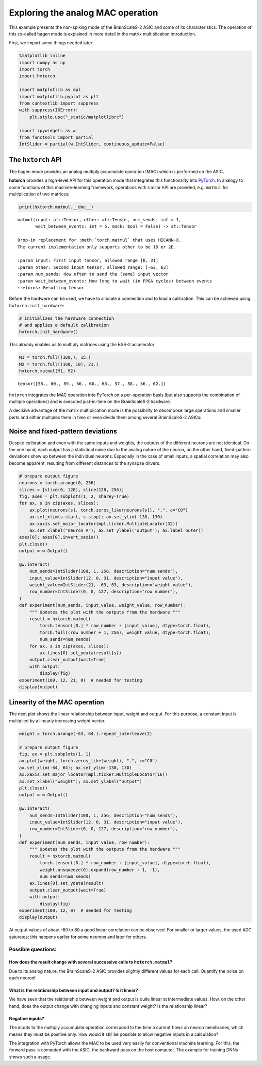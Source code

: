 
Exploring the analog MAC operation
==================================

This example presents the non-spiking mode of the BrainScaleS-2 ASIC and
some of its characteristics. The operation of this so-called hagen mode
is explained in more detail in the matrix multiplication introduction.

First, we import some things needed later:

.. code:: ipython3

    %matplotlib inline
    import numpy as np
    import torch
    import hxtorch

    import matplotlib as mpl
    import matplotlib.pyplot as plt
    from contextlib import suppress
    with suppress(IOError):
        plt.style.use("_static/matplotlibrc")

    import ipywidgets as w
    from functools import partial
    IntSlider = partial(w.IntSlider, continuous_update=False)

The ``hxtorch`` API
-------------------

The hagen mode provides an analog multiply accumulate operation (MAC)
which is performed on the ASIC.

**hxtorch** provides a high-level API for this operation mode that
integrates this functionality into `PyTorch <https://pytorch.org/>`__.
In analogy to some functions of this  machine-learning framework,
operations with similar API are provided, e.g. ``matmul`` for
multiplication of two matrices:

.. code:: ipython3

    print(hxtorch.matmul.__doc__)

.. parsed-literal::
    :class: solution

    matmul(input: at::Tensor, other: at::Tensor, num_sends: int = 1,
           wait_between_events: int = 5, mock: bool = False) -> at::Tensor

    Drop-in replacement for :meth:`torch.matmul` that uses HICANN-X.
    The current implementation only supports ``other`` to be 1D or 2D.

    :param input: First input tensor, allowed range [0, 31]
    :param other: Second input tensor, allowed range: [-63, 63]
    :param num_sends: How often to send the (same) input vector
    :param wait_between_events: How long to wait (in FPGA cycles) between events
    :returns: Resulting tensor

Before the hardware can be used, we have to allocate a connection and to
load a calibration. This can be achieved using ``hxtorch.init_hardware``:

.. code:: ipython3

    # initializes the hardware connection
    # and applies a default calibration
    hxtorch.init_hardware()

This already enables us to multiply matrices using the BSS-2 accelerator:

.. code:: ipython3

    M1 = torch.full((100,), 15.)
    M2 = torch.full((100, 10), 21.)
    hxtorch.matmul(M1, M2)

.. parsed-literal::
    :class: solution

    tensor([55., 60., 59., 56., 60., 63., 57., 58., 56., 62.])

``hxtorch`` integrates the MAC operation into PyTorch on a per-operation
basis (but also supports the combination of multiple operations) and is
executed just-in-time on the BrainScaleS-2 hardware.

.. image:: _static/hxtorch_matmul.png
   :width: 80%
   :align: center

A decisive advantage of the matrix multiplication mode is the possibility
to decompose large operations and smaller parts and either multiplex them
in time or even divide them among several BrainScaleS-2 ASICs:

.. image:: _static/hxtorch_partitioning.png
   :width: 80%
   :align: center

Noise and fixed-pattern deviations
----------------------------------

Despite calibration and even with the same inputs and weights, the
outputs of the different neurons are not identical. On the one hand,
each output has a statistical noise due to the analog nature of the
neuron, on the other hand, fixed-pattern deviations show up between the
individual neurons. Especially in the case of small inputs, a spatial
correlation may also become apparent, resulting from different distances
to the synapse drivers.

.. code:: ipython3

    # prepare output figure
    neurons = torch.arange(0, 256)
    slices = [slice(0, 128), slice(128, 256)]
    fig, axes = plt.subplots(1, 2, sharey=True)
    for ax, s in zip(axes, slices):
        ax.plot(neurons[s], torch.zeros_like(neurons[s]), ".", c="C0")
        ax.set_xlim(s.start, s.stop); ax.set_ylim(-130, 130)
        ax.xaxis.set_major_locator(mpl.ticker.MultipleLocator(32))
        ax.set_xlabel("neuron #"); ax.set_ylabel("output"); ax.label_outer()
    axes[0]; axes[0].invert_xaxis()
    plt.close()
    output = w.Output()

    @w.interact(
        num_sends=IntSlider(100, 1, 256, description="num sends"),
        input_value=IntSlider(12, 0, 31, description="input value"),
        weight_value=IntSlider(21, -63, 63, description="weight value"),
        row_number=IntSlider(0, 0, 127, description="row number"),
    )
    def experiment(num_sends, input_value, weight_value, row_number):
        """ Updates the plot with the outputs from the hardware """
        result = hxtorch.matmul(
            torch.tensor([0.] * row_number + [input_value], dtype=torch.float),
            torch.full((row_number + 1, 256), weight_value, dtype=torch.float),
            num_sends=num_sends)
        for ax, s in zip(axes, slices):
            ax.lines[0].set_ydata(result[s])
        output.clear_output(wait=True)
        with output:
            display(fig)
    experiment(100, 12, 21, 0)  # needed for testing
    display(output)

.. image:: _static/hagen_properties_fig1.png
   :width: 90%
   :align: center
   :class: solution

.. image:: _static/hagen_properties_sliders1.png
   :width: 300px
   :class: solution

Linearity of the MAC operation
------------------------------

The next plot shows the linear relationship between input, weight and
output. For this purpose, a constant input is multiplied by a linearly
increasing weight vector.

.. code:: ipython3

    weight = torch.arange(-63, 64.).repeat_interleave(2)

    # prepare output figure
    fig, ax = plt.subplots(1, 1)
    ax.plot(weight, torch.zeros_like(weight), ".", c="C0")
    ax.set_xlim(-64, 64); ax.set_ylim(-130, 130)
    ax.xaxis.set_major_locator(mpl.ticker.MultipleLocator(16))
    ax.set_xlabel("weight"); ax.set_ylabel("output")
    plt.close()
    output = w.Output()

    @w.interact(
        num_sends=IntSlider(100, 1, 256, description="num sends"),
        input_value=IntSlider(12, 0, 31, description="input value"),
        row_number=IntSlider(0, 0, 127, description="row number"),
    )
    def experiment(num_sends, input_value, row_number):
        """ Updates the plot with the outputs from the hardware """
        result = hxtorch.matmul(
            torch.tensor([0.] * row_number + [input_value], dtype=torch.float),
            weight.unsqueeze(0).expand(row_number + 1, -1),
            num_sends=num_sends)
        ax.lines[0].set_ydata(result)
        output.clear_output(wait=True)
        with output:
            display(fig)
    experiment(100, 12, 0)  # needed for testing
    display(output)

.. image:: _static/hagen_properties_fig2.png
   :width: 90%
   :align: center
   :class: solution

.. image:: _static/hagen_properties_sliders2.png
   :width: 300px
   :class: solution

At output values of about -80 to 80 a good linear correlation can be
observed. For smaller or larger values, the used ADC saturates; this
happens earlier for some neurons and later for others.

Possible questions:
~~~~~~~~~~~~~~~~~~~

How does the result change with several successive calls to ``hxtorch.matmul``?
^^^^^^^^^^^^^^^^^^^^^^^^^^^^^^^^^^^^^^^^^^^^^^^^^^^^^^^^^^^^^^^^^^^^^^^^^^^^^^^

Due to its analog nature, the BrainScaleS-2 ASIC provides slightly
different values for each call. Quantify the noise on each neuron!

What is the relationship between input and output? Is it linear?
^^^^^^^^^^^^^^^^^^^^^^^^^^^^^^^^^^^^^^^^^^^^^^^^^^^^^^^^^^^^^^^^

We have seen that the relationship between weight and output is quite
linear at intermediate values. How, on the other hand, does the output
change with changing inputs and constant weight? Is the relationship
linear?

Negative inputs?
^^^^^^^^^^^^^^^^

The inputs to the multiply accumulate operation correspond to the time a
current flows on neuron membranes, which means they must be positive
only. How would it still be possible to allow negative inputs in a
calculation?

.. jupyter::
    :cell-break:

The integration with PyTorch allows the MAC to be used very easily for
conventional machine learning. For this, the forward pass is computed with
the ASIC, the backward pass on the host computer. The example for training
DNNs shows such a usage.
